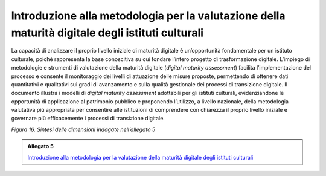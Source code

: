 .. _linee_guida_introduzione_metodologia:

Introduzione alla metodologia per la valutazione della maturità digitale degli istituti culturali
==================================================================================================

La capacità di analizzare il proprio livello iniziale di maturità
digitale è un’opportunità fondamentale per un istituto culturale, poiché
rappresenta la base conoscitiva su cui fondare l’intero progetto di
trasformazione digitale. L’impiego di metodologie e strumenti di
valutazione della maturità digitale (*digital maturity assessment*)
facilita l’implementazione del processo e consente il monitoraggio dei
livelli di attuazione delle misure proposte, permettendo di ottenere
dati quantitativi e qualitativi sui gradi di avanzamento e sulla qualità
gestionale dei processi di transizione digitale. Il documento illustra i
modelli di *digital maturity assessment* adottabili per gli istituti
culturali, evidenziandone le opportunità di applicazione al patrimonio
pubblico e proponendo l’utilizzo, a livello nazionale, della metodologia
valutativa più appropriata per consentire alle istituzioni di
comprendere con chiarezza il proprio livello iniziale e governare più
efficacemente i processi di transizione digitale.

|image0|

.. |image0| image:: ../media/fig-16.png
*Figura 16. Sintesi delle dimensioni indagate nell’allegato 5*

.. _Introduzione alla metodologia per la valutazione della maturità digitale degli istituti culturali: https://docs.italia.it/italia/icdp/icdp-pnd-maturita-docs/

.. admonition:: Allegato 5

  `Introduzione alla metodologia per la valutazione della maturità digitale degli istituti culturali`_
